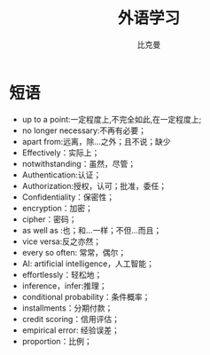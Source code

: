 #+title: 外语学习
#+author: 比克曼
#+latex_class: org-latex-pdf
#+latex: \newpage

* 短语
- up to a point:一定程度上,不完全如此,在一定程度上;
- no longer necessary:不再有必要；
- apart from:远离，除…之外；且不说；缺少
- Effectively：实际上；
- notwithstanding：虽然，尽管；
- Authentication:认证；
- Authorization:授权，认可；批准，委任；
- Confidentiality：保密性；
- encryption：加密；
- cipher：密码；
- as well as :也；和…一样；不但…而且；
- vice versa:反之亦然；
- every so often: 常常，偶尔；
- AI: artificial intelligence，人工智能；
- effortlessly：轻松地；
- inference，infer:推理；
- conditional probability：条件概率；
- installments：分期付款；
- credit scoring：信用评估；
- empirical error: 经验误差；
- proportion：比例；
# * 公司
# ** nationz

# ** codoon
# *** 入职
# - 登陆地址：http://exmail.qq.com/login
# - 账号：lixc@codoon.com
# - 初始密码：l123456（登陆后更改密码）
# - 共享地址：192.168.1.250
# - 账号：guest 密码：codoon.0123
# - wifi 密码：codoon20140313
# - 咕咚 QQ 群：115136492
# - 请在办理完入职手续后准备以下资料办理园区一卡通（就餐卡/停车卡）
#  + 办理时间：下午 14：30-16:50
#  + 办理地址：D7 负一层的一卡通充值中心（食堂旁）
#  + 办理流程：携带工作证明（前台领取）+ 身份证（原件或复印件）+ 工本费 25 元（退卡时全额退还）。
# - 登陆公司邮箱设置签名后，请第一时间发一封自我介绍的邮件给 all（公司全体员工）。
# - 邮箱签名格式：\
#     咕咚网 www.codoon.com\\
#     ＸＸ部 XXX 13800138000\\
#     电话：+86（28）85980848\\
#     传真：+86（28）85980848-872\\
#     地址：成都市高新区天府软件园D区7栋13层\\
#     邮编：610041
# - 请将面部清晰生活照片电子档以“姓名-部门”的方式命名，并发送至邮箱 ganyx@codoon.com
# - 每月5日为工资发放日(遇节假日延迟)，如对薪酬发放信息有疑问请本人在工资发放后5日内至综合部经理处咨询，逾期视为个人确认薪资无异议。
# - 公司不提供其他任何形式的个人薪酬发放通知。
# - 备注信息：公司实行弹性工作。（记得一定印个手印哦）
# - VPN:lixc O@MhHlRYu[x+-%z 123.1.154.31
# - 硬件部同事座位如表\ref{tbl:hardware-department}所示
# #+caption:  硬件部同事
# #+label: tbl:hardware-department
# #+attr_latex: :placement=[H]
# |------+--------+--------+------+------|
# | 万磊 | 杨占栋 | 高永会 | 邓建 | 袁术 |
# |------+--------+--------+------+------|
# |      | 杨鸿翼 | 李孝超 | 陈帅 | 罗强 |
# |------+--------+--------+------+------|
# | 董杰 |        |        |      |      |
# |------+--------+--------+------+------|
# | 曹飞 |        |        |      |      |
# |------+--------+--------+------+------|
# | 毛伟 |        |        |      |      |
# |------+--------+--------+------+------|
# 认识的人
# - android开发：王祥
# - IOS开发:李明/张阅
# - 前端开发：杜海斌
# - 后台开发：袁祥
# - 市场部：张林茂
# - 产品部：徐天翔/朱琳
# - 综合部：莫林/曾雪倩/赵云兰/陈扬婷/罗丹
# - 会计：赵月
# - 采购：曹飞
# - 运营：周靓雯
# - 算法：彭雷
# - 测试: 贺继成

# *** 跑步盒子V0.2
# - 侦听采用74AHC08:电源电压Vcc3.3v，输入支持5v TTL, 输出随Vcc支持3v CMOS
# - 控制采用2选1选择器，型号暂定；

# *** 主版本
# - 配件界面：FragmentFactory.java---->AccessoriesChooseActivity.java---->AccessoryManager.java---->
#   BindAccessoryActivity.java---->DiscoveryAccessoryActivity.java---->SyncDeviceManager.java
#   ---->BLEDeviceFactory.java--->CodoonProtocolBLE.java--->start()--->BaseAccessorySyncManager.java-->jar包


